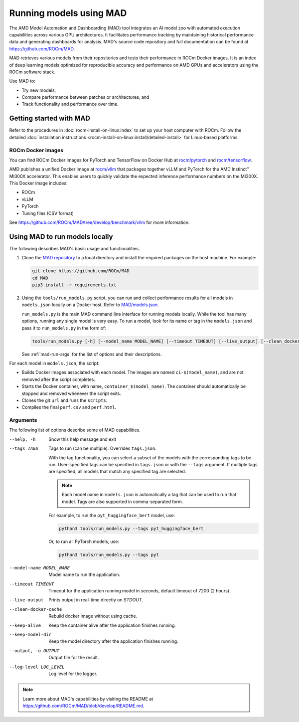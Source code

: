 .. meta::
   :description: Discover, run, and benchmark deep learning models with AMD MAD -- Model Automation and Dashboarding tool.
   :keywords: dashboard, machine, deep, container, playground, tune

************************
Running models using MAD
************************

The AMD Model Automation and Dashboarding (MAD) tool integrates an AI model zoo with automated execution capabilities
across various GPU architectures. It facilitates performance tracking by maintaining historical performance data and
generating dashboards for analysis. MAD's source code repository and full documentation can be found at
`<https://github.com/ROCm/MAD>`__.

MAD retrieves various models from their repositories and tests their performance in ROCm Docker images. It is an index
of deep learning models optimized for reproducible accuracy and performance on AMD GPUs and accelerators using the ROCm
software stack.

Use MAD to:

*  Try new models,

*  Compare performance between patches or architectures, and

*  Track functionality and performance over time.

Getting started with MAD
========================

Refer to the procedures in :doc:`rocm-install-on-linux:index` to set up your host computer with ROCm. Follow the
detailed :doc:`installation instructions <rocm-install-on-linux:install/detailed-install>` for Linux-based platforms.

ROCm Docker images
------------------

You can find ROCm Docker images for PyTorch and TensorFlow on Docker Hub at
`rocm/pytorch <https://hub.docker.com/r/rocm/pytorch>`_ and
`rocm/tensorflow <https://hub.docker.com/r/rocm/tensorflow>`_.

AMD publishes a unified Docker image at `rocm/vllm <https://hub.docker.com/r/rocm/vllm>`_ that packages
together vLLM and PyTorch for the AMD Instinct™ MI300X accelerator. This enables users to quickly validate the expected
inference performance numbers on the MI300X. This Docker image includes:

- ROCm

- vLLM

- PyTorch

- Tuning files (CSV format)

See `<https://github.com/ROCm/MAD/tree/develop/benchmark/vllm>`__ for more information.

.. _mad-run-locally:

Using MAD to run models locally
===============================

The following describes MAD's basic usage and functionalities.

1. Clone the `MAD repository <https://github.com/ROCm/MAD>`_ to a local directory and install the required packages
   on the host machine. For example:

   .. code-block:: shell

      git clone https://github.com/ROCm/MAD
      cd MAD
      pip3 install -r requirements.txt

2. Using the ``tools/run_models.py`` script, you can run and collect performance results for all models in
   ``models.json`` locally on a Docker host. Refer to
   `MAD/models.json <https://github.com/ROCm/blob/develop/models.json>`_.

   ``run_models.py`` is the main MAD command line interface for running models locally. While the tool has many options,
   running any single model is very easy. To run a model, look for its name or tag in the ``models.json`` and pass it to
   ``run_models.py`` in the form of:

   .. code-block:: shell

      tools/run_models.py [-h] [--model_name MODEL_NAME] [--timeout TIMEOUT] [--live_output] [--clean_docker_cache] [--keep_alive] [--keep_model_dir] [-o OUTPUT] [--log_level LOG_LEVEL]

   See :ref:`mad-run-args` for the list of options and their descriptions.

For each model in ``models.json``, the script:

* Builds Docker images associated with each model. The images are named
  ``ci-$(model_name)``, and are not removed after the script completes.

* Starts the Docker container, with name, ``container_$(model_name)``.
  The container should automatically be stopped and removed whenever
  the script exits.

* Clones the git ``url`` and runs the ``scripts``.

* Compiles the final ``perf.csv`` and ``perf.html``.

.. _mad-run-args:

Arguments
---------

The following list of options describe some of MAD capabilities.

--help, -h
   Show this help message and exit

--tags TAGS
   Tags to run (can be multiple). Overrides ``tags.json``.

   With the tag functionality, you can select a subset of the models with the corresponding tags to be run. User-specified
   tags can be specified in ``tags.json`` or with the ``--tags`` argument. If multiple tags are specified, all models that
   match any specified tag are selected.

   .. note::

      Each model name in ``models.json`` is automatically a tag that can be used to run that model. Tags are also supported
      in comma-separated form.

   For example, to run the ``pyt_huggingface_bert`` model, use:

   .. code-block:: shell

      python3 tools/run_models.py --tags pyt_huggingface_bert

   Or, to run all PyTorch models, use:

   .. code-block:: shell

      python3 tools/run_models.py --tags pyt

--model-name MODEL_NAME
   Model name to run the application.

--timeout TIMEOUT
   Timeout for the application running model in seconds, default timeout of 7200 (2 hours).

--live-output
   Prints output in real-time directly on `STDOUT`.

--clean-docker-cache
   Rebuild docker image without using cache.

--keep-alive
   Keep the container alive after the application finishes running.

--keep-model-dir
   Keep the model directory after the application finishes running.

--output, -o OUTPUT
   Output file for the result.

--log-level LOG_LEVEL
   Log level for the logger.

.. note::

   Learn more about MAD's capabilities by visiting the README at
   `<https://github.com/ROCm/MAD/blob/develop/README.md>`__.
